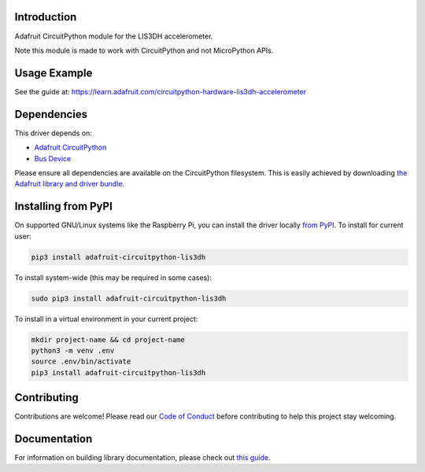 
Introduction
============

.. image:: https://readthedocs.org/projects/adafruit-circuitpython-lis3dh/badge/?version=latest
    :target: https://circuitpython.readthedocs.io/projects/lis3dh/en/latest/
    :alt: Documentation Status

.. image :: https://img.shields.io/discord/327254708534116352.svg
    :target: https://adafru.it/discord
    :alt: Discord

.. image:: https://github.com/adafruit/Adafruit_CircuitPython_LIS3DH/workflows/Build%20CI/badge.svg
    :target: https://github.com/adafruit/Adafruit_CircuitPython_LIS3DH/actions/
    :alt: Build Status

Adafruit CircuitPython module for the LIS3DH accelerometer.

Note this module is made to work with CircuitPython and not MicroPython APIs.

Usage Example
=============

See the guide at: https://learn.adafruit.com/circuitpython-hardware-lis3dh-accelerometer

Dependencies
=============
This driver depends on:

* `Adafruit CircuitPython <https://github.com/adafruit/circuitpython>`_
* `Bus Device <https://github.com/adafruit/Adafruit_CircuitPython_BusDevice>`_

Please ensure all dependencies are available on the CircuitPython filesystem.
This is easily achieved by downloading
`the Adafruit library and driver bundle <https://github.com/adafruit/Adafruit_CircuitPython_Bundle>`_.

Installing from PyPI
====================

On supported GNU/Linux systems like the Raspberry Pi, you can install the driver locally `from
PyPI <https://pypi.org/project/adafruit-circuitpython-lis3dh/>`_. To install for current user:

.. code-block:: shell

    pip3 install adafruit-circuitpython-lis3dh

To install system-wide (this may be required in some cases):

.. code-block:: shell

    sudo pip3 install adafruit-circuitpython-lis3dh

To install in a virtual environment in your current project:

.. code-block:: shell

    mkdir project-name && cd project-name
    python3 -m venv .env
    source .env/bin/activate
    pip3 install adafruit-circuitpython-lis3dh

Contributing
============

Contributions are welcome! Please read our `Code of Conduct
<https://github.com/adafruit/Adafruit_CircuitPython_LIS3DH/blob/master/CODE_OF_CONDUCT.md>`_
before contributing to help this project stay welcoming.

Documentation
=============

For information on building library documentation, please check out `this guide <https://learn.adafruit.com/creating-and-sharing-a-circuitpython-library/sharing-our-docs-on-readthedocs#sphinx-5-1>`_.


